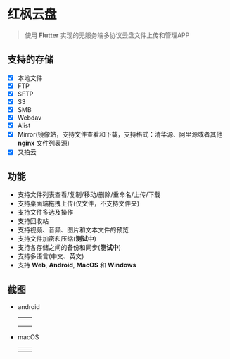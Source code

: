 #+HTML: <p align="center"><img src="./app/assets/icon/icon-transparent.png" width="150" /></p>

* 红枫云盘
  #+BEGIN_QUOTE
  使用 *Flutter* 实现的无服务端多协议云盘文件上传和管理APP
  #+END_QUOTE

** 支持的存储
   - [X] 本地文件
   - [X] FTP
   - [X] SFTP
   - [X] S3
   - [X] SMB
   - [X] Webdav
   - [X] Alist
   - [X] Mirror(镜像站，支持文件查看和下载，支持格式：清华源、阿里源或者其他 *nginx* 文件列表源)
   - [X] 又拍云

** 功能
   - 支持文件列表查看/复制/移动/删除/重命名/上传/下载
   - 支持桌面端拖拽上传(仅文件，不支持文件夹)
   - 支持文件多选及操作
   - 支持回收站
   - 支持视频、音频、图片和文本文件的预览
   - 支持文件加密和压缩(*测试中*)
   - 支持各存储之间的备份和同步(*测试中*)
   - 支持多语言(中文、英文)
   - 支持 *Web*, *Android*, *MacOS* 和 *Windows*

** 截图
   - android
     |-----------------------------------------+-----------------------------------------|
     | [[./example/screenshot/flutter_01.png]] | [[./example/screenshot/flutter_02.png]] |
     | [[./example/screenshot/flutter_03.png]] | [[./example/screenshot/flutter_04.png]] |
     | [[./example/screenshot/flutter_05.png]] |                                         |

   - macOS
     |-----------------------------------------+-----------------------------------------|
     | [[./example/screenshot/flutter_06.png]] | [[./example/screenshot/flutter_07.png]] |

